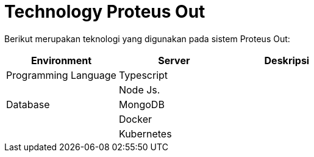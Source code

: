 = Technology Proteus Out

Berikut merupakan teknologi yang digunakan pada sistem Proteus Out:

|===
| Environment | Server | Deskripsi

| Programming Language
| Typescript
|

|
| Node Js.
|

| Database
| MongoDB
|

|
| Docker
|

|
| Kubernetes
|
|===
